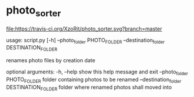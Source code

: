 * photo_sorter

[[https://travis-ci.org/XzoRit/photo_sorter][file:https://travis-ci.org/XzoRit/photo_sorter.svg?branch=master]]

usage: script.py [-h] --photo_folder PHOTO_FOLDER --destination_folder DESTINATION_FOLDER

renames photo files by creation date

optional arguments:
  -h, --help            show this help message and exit
  --photo_folder PHOTO_FOLDER
                        folder containing photos to be renamed
  --destination_folder DESTINATION_FOLDER
                        folder where renamed photos shall moved into
